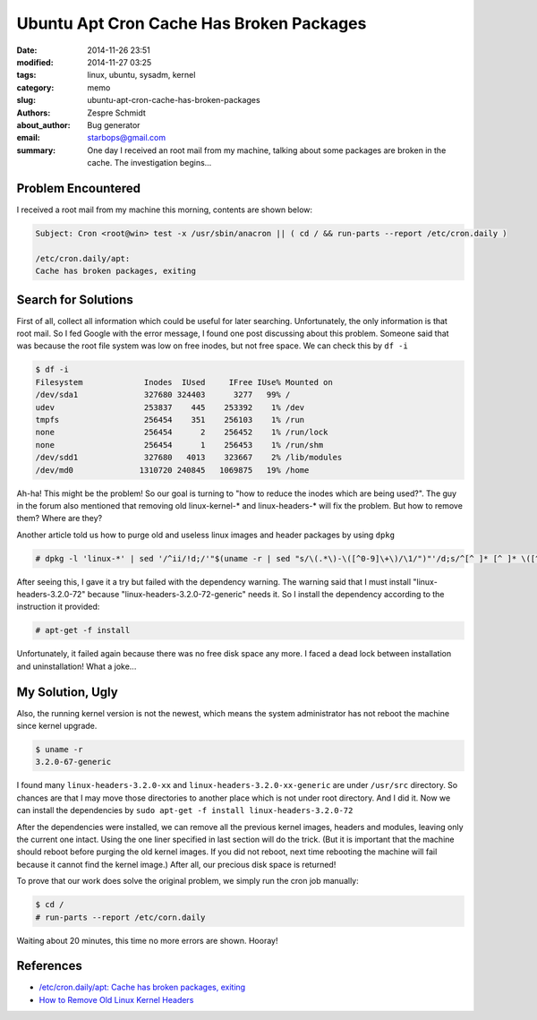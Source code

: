==========================================
 Ubuntu Apt Cron Cache Has Broken Packages
==========================================

:date: 2014-11-26 23:51
:modified: 2014-11-27 03:25
:tags: linux, ubuntu, sysadm, kernel
:category: memo
:slug: ubuntu-apt-cron-cache-has-broken-packages
:authors: Zespre Schmidt
:about_author: Bug generator
:email: starbops@gmail.com
:summary: One day I received an root mail from my machine, talking about some packages are broken in the cache. The investigation begins...

Problem Encountered
===================

I received a root mail from my machine this morning, contents are shown below:

.. code-block:: text

    Subject: Cron <root@win> test -x /usr/sbin/anacron || ( cd / && run-parts --report /etc/cron.daily )

    /etc/cron.daily/apt:
    Cache has broken packages, exiting

Search for Solutions
====================

First of all, collect all information which could be useful for later searching.
Unfortunately, the only information is that root mail. So I fed Google with the
error message, I found one post discussing about this problem. Someone said that
was because the root file system was low on free inodes, but not free space.
We can check this by ``df -i``

.. code-block:: bash

    $ df -i
    Filesystem             Inodes  IUsed     IFree IUse% Mounted on
    /dev/sda1              327680 324403      3277   99% /
    udev                   253837    445    253392    1% /dev
    tmpfs                  256454    351    256103    1% /run
    none                   256454      2    256452    1% /run/lock
    none                   256454      1    256453    1% /run/shm
    /dev/sdd1              327680   4013    323667    2% /lib/modules
    /dev/md0              1310720 240845   1069875   19% /home

Ah-ha! This might be the problem! So our goal is turning to "how to reduce the
inodes which are being used?". The guy in the forum also mentioned that removing
old linux-kernel-* and linux-headers-* will fix the problem. But how to remove
them? Where are they?

Another article told us how to purge old and useless linux images and header
packages by using ``dpkg``

.. code-block:: bash

    # dpkg -l 'linux-*' | sed '/^ii/!d;/'"$(uname -r | sed "s/\(.*\)-\([^0-9]\+\)/\1/")"'/d;s/^[^ ]* [^ ]* \([^ ]*\).*/\1/;/[0-9]/!d' | xargs sudo apt-get -y purge

After seeing this, I gave it a try but failed with the dependency warning. The
warning said that I must install "linux-headers-3.2.0-72" because
"linux-headers-3.2.0-72-generic" needs it. So I install the dependency according
to the instruction it provided:

.. code-block:: bash

    # apt-get -f install

Unfortunately, it failed again because there was no free disk space any more.
I faced a dead lock between installation and uninstallation! What a joke...

My Solution, Ugly
=================

Also, the running kernel version is not the newest, which means the system
administrator has not reboot the machine since kernel upgrade.

.. code-block:: bash

    $ uname -r
    3.2.0-67-generic

I found many ``linux-headers-3.2.0-xx`` and ``linux-headers-3.2.0-xx-generic``
are under ``/usr/src`` directory. So chances are that I may move those
directories to another place which is not under root directory. And I did it.
Now we can install the dependencies by ``sudo apt-get -f install linux-headers-3.2.0-72``

After the dependencies were installed, we can remove all the previous kernel
images, headers and modules, leaving only the current one intact. Using the one
liner specified in last section will do the trick. (But it is important that the
machine should reboot before purging the old kernel images. If you did not
reboot, next time rebooting the machine will fail because it cannot find the
kernel image.) After all, our precious disk space is returned!

To prove that our work does solve the original problem, we simply run the cron
job manually:

.. code-block:: bash

    $ cd /
    # run-parts --report /etc/corn.daily

Waiting about 20 minutes, this time no more errors are shown. Hooray!

References
==========

- `/etc/cron.daily/apt: Cache has broken packages, exiting`__
- `How to Remove Old Linux Kernel Headers`__

.. __: https://bugs.launchpad.net/ubuntu/+source/apt/+bug/482200
.. __: https://howto8165.wordpress.com/2014/08/13/remove-old-linux-kernels/
